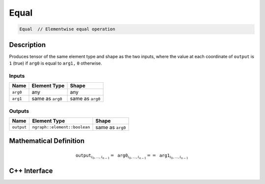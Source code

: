 .. equal.rst:

#####
Equal
#####

.. code-block:: cpp

   Equal  // Elementwise equal operation


Description
===========

Produces tensor of the same element type and shape as the two inputs,
where the value at each coordinate of ``output`` is ``1`` (true) if
``arg0`` is equal to ``arg1,`` ``0`` otherwise.


Inputs
------

+-----------------+-------------------------+--------------------------------+
| Name            | Element Type            | Shape                          |
+=================+=========================+================================+
| ``arg0``        | any                     | any                            |
+-----------------+-------------------------+--------------------------------+
| ``arg1``        | same as ``arg0``        | same as ``arg0``               |
+-----------------+-------------------------+--------------------------------+

Outputs
-------

+-----------------+------------------------------+--------------------------------+
| Name            | Element Type                 | Shape                          |
+=================+==============================+================================+
| ``output``      | ``ngraph::element::boolean`` | same as ``arg0``               |
+-----------------+------------------------------+--------------------------------+


Mathematical Definition
=======================

.. math::

   \mathtt{output}_{i_0, \ldots, i_{n-1}} = \mathtt{arg0}_{i_0, \ldots, i_{n-1}} == \mathtt{arg1}_{i_0, \ldots, i_{n-1}}


C++ Interface
=============

.. doxygenclass:: ngraph::op::Equal
   :project: ngraph
   :members:
